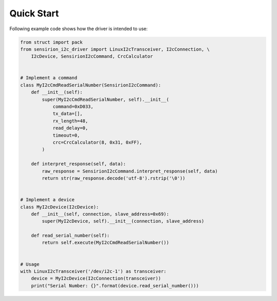 Quick Start
===========

Following example code shows how the driver is intended to use:

.. sourcecode:: python

    from struct import pack
    from sensirion_i2c_driver import LinuxI2cTransceiver, I2cConnection, \
        I2cDevice, SensirionI2cCommand, CrcCalculator


    # Implement a command
    class MyI2cCmdReadSerialNumber(SensirionI2cCommand):
        def __init__(self):
            super(MyI2cCmdReadSerialNumber, self).__init__(
                command=0xD033,
                tx_data=[],
                rx_length=48,
                read_delay=0,
                timeout=0,
                crc=CrcCalculator(8, 0x31, 0xFF),
            )

        def interpret_response(self, data):
            raw_response = SensirionI2cCommand.interpret_response(self, data)
            return str(raw_response.decode('utf-8').rstrip('\0'))


    # Implement a device
    class MyI2cDevice(I2cDevice):
        def __init__(self, connection, slave_address=0x69):
            super(MyI2cDevice, self).__init__(connection, slave_address)

        def read_serial_number(self):
            return self.execute(MyI2cCmdReadSerialNumber())


    # Usage
    with LinuxI2cTransceiver('/dev/i2c-1') as transceiver:
        device = MyI2cDevice(I2cConnection(transceiver))
        print("Serial Number: {}".format(device.read_serial_number()))
